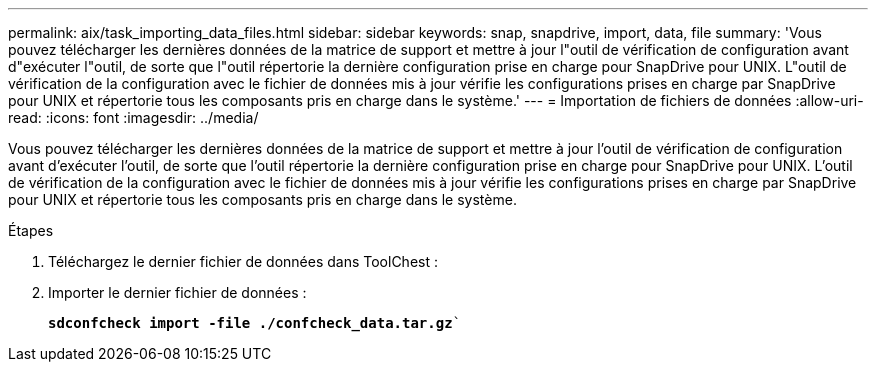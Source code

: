 ---
permalink: aix/task_importing_data_files.html 
sidebar: sidebar 
keywords: snap, snapdrive, import, data, file 
summary: 'Vous pouvez télécharger les dernières données de la matrice de support et mettre à jour l"outil de vérification de configuration avant d"exécuter l"outil, de sorte que l"outil répertorie la dernière configuration prise en charge pour SnapDrive pour UNIX. L"outil de vérification de la configuration avec le fichier de données mis à jour vérifie les configurations prises en charge par SnapDrive pour UNIX et répertorie tous les composants pris en charge dans le système.' 
---
= Importation de fichiers de données
:allow-uri-read: 
:icons: font
:imagesdir: ../media/


[role="lead"]
Vous pouvez télécharger les dernières données de la matrice de support et mettre à jour l'outil de vérification de configuration avant d'exécuter l'outil, de sorte que l'outil répertorie la dernière configuration prise en charge pour SnapDrive pour UNIX. L'outil de vérification de la configuration avec le fichier de données mis à jour vérifie les configurations prises en charge par SnapDrive pour UNIX et répertorie tous les composants pris en charge dans le système.

.Étapes
. Téléchargez le dernier fichier de données dans ToolChest :
. Importer le dernier fichier de données :
+
`*sdconfcheck import -file ./confcheck_data.tar.gz*``


